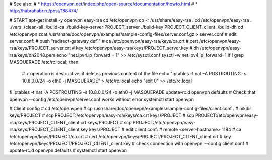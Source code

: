# See also:
# * https://openvpn.net/index.php/open-source/documentation/howto.html 
# * http://habrahabr.ru/post/188474/

# START
apt-get install -y openvpn easy-rsa
cd /etc/openvpn
cp -r /usr/share/easy-rsa .
cd /etc/openvpn/easy-rsa
. ./vars
./clean-all
./build-ca
./build-key-server PROJECT_server
./build-key PROJECT_CLIENT_client
./build-dh
cd /etc/openvpn
zcat /usr/share/doc/openvpn/examples/sample-config-files/server.conf.gz > server.conf
# edit server.conf:
# push "redirect-gateway def1"
# ca /etc/openvpn/easy-rsa/keys/ca.crt
# cert /etc/openvpn/easy-rsa/keys/PROJECT_server.crt
# key /etc/openvpn/easy-rsa/keys/PROJECT_server.key
# dh /etc/openvpn/easy-rsa/keys/dh2048.pem
echo "net.ipv4.ip_forward = 1" >> /etc/sysctl.conf
sysctl -w net.ipv4.ip_forward=1
if ! grep MASQUERADE /etc/rc.local; then
    # > operation is destructive, it deletes previous content of the file
    echo "iptables -t nat -A POSTROUTING -s 10.8.0.0/24 -o eth0 -j MASQUERADE" > /etc/rc.local
    echo "exit 0" >> /etc/rc.local
fi
iptables -t nat -A POSTROUTING -s 10.8.0.0/24 -o eth0 -j MASQUERADE
update-rc.d openvpn defaults
# Check that openvpn --config /etc/openvpn/server.conf works without error
systemctl start openvpn


# Client config
# cd /etc/openvpen
# cp /usr/share/doc/openvpn/examples/sample-config-files/client.conf .
# mkdir keys/PROJECT
# scp PROJECT:/etc/openvpn/easy-rsa/keys/ca.crt keys/PROJECT
# scp PROJECT:/etc/openvpn/easy-rsa/keys/PROJECT_CLIENT_client.crt keys/PROJECT
# scp PROJECT:/etc/openvpn/easy-rsa/keys/PROJECT_CLIENT_client.key keys/PROJECT
# edit client.conf:
# remote <server-hostname> 1194
# ca /etc/openvpn/keys/PROJECT/ca.crt
# cert /etc/openvpn/keys/PROJECT/PROJECT_CLIENT_client.crt
# key /etc/openvpn/keys/PROJECT/PROJECT_CLIENT_client.key
# check connection with openvpn --config client.conf
# update-rc.d openvpn defaults
# systemctl start openvpn
